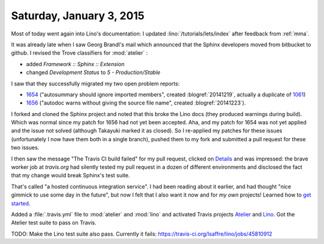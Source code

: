 =========================
Saturday, January 3, 2015
=========================

Most of today went again into Lino's documentation: I updated
:lino:`/tutorials/lets/index` after feedback from :ref:`mma`.

It was already late when I saw Georg Brandl's mail which announced
that the Sphinx developers moved from bitbucket to github.  I revised
the Trove classifiers for :mod:`atelier` :

- added `Framework :: Sphinx :: Extension`
- changed `Development Status` to `5 - Production/Stable`

I saw that they successfully migrated my two open problem reports:

- `1654 <https://github.com/sphinx-doc/sphinx/issues/1654>`_
  ("autosummary should ignore imported members", created
  :blogref:`20141219`, actually a duplicate of `1061
  <https://github.com/sphinx-doc/sphinx/issues/1061>`_)

- `1656 <https://github.com/sphinx-doc/sphinx/issues/1656>`_ ("autodoc
  warns without giving the source file name", created
  :blogref:`20141223`).

I forked and cloned the Sphinx project and noted that this broke the
Lino docs (they produced warnings during build).  Which was normal
since my patch for 1656 had not yet been accepted. Aha, and my patch
for 1654 was not yet applied and the issue not solved (although
Takayuki marked it as closed).  So I re-applied my patches for these
issues (unfortunately I now have them both in a single branch), pushed
them to my fork and submitted a pull request for these two issues.

I then saw the message "The Travis CI build failed" for my pull
request, clicked on `Details
<https://travis-ci.org/sphinx-doc/sphinx/jobs/45791041>`_ and was
impressed: the brave worker job at `travis.org` had silently tested my
pull request in a dozen of different environments and disclosed the
fact that my change would break Sphinx's test suite.

That's called "a hosted continuous integration service". I had been
reading about it earlier, and had thought "nice gimmick to use some
day in the future", but now I felt that I also want it *now* and for
*my own* projects!  Learned how to `get started
<http://docs.travis-ci.com/user/getting-started/>`_.

Added a :file:`.travis.yml` file to :mod:`atelier` and :mod:`lino` and
activated Travis projects `Atelier
<https://travis-ci.org/lsaffre/atelier>`_ and `Lino
<https://travis-ci.org/lsaffre/lino>`_.  Got the Atelier test suite to
pass on Travis.

TODO: Make the Lino test suite also pass. Currently it fails:
https://travis-ci.org/lsaffre/lino/jobs/45810912
